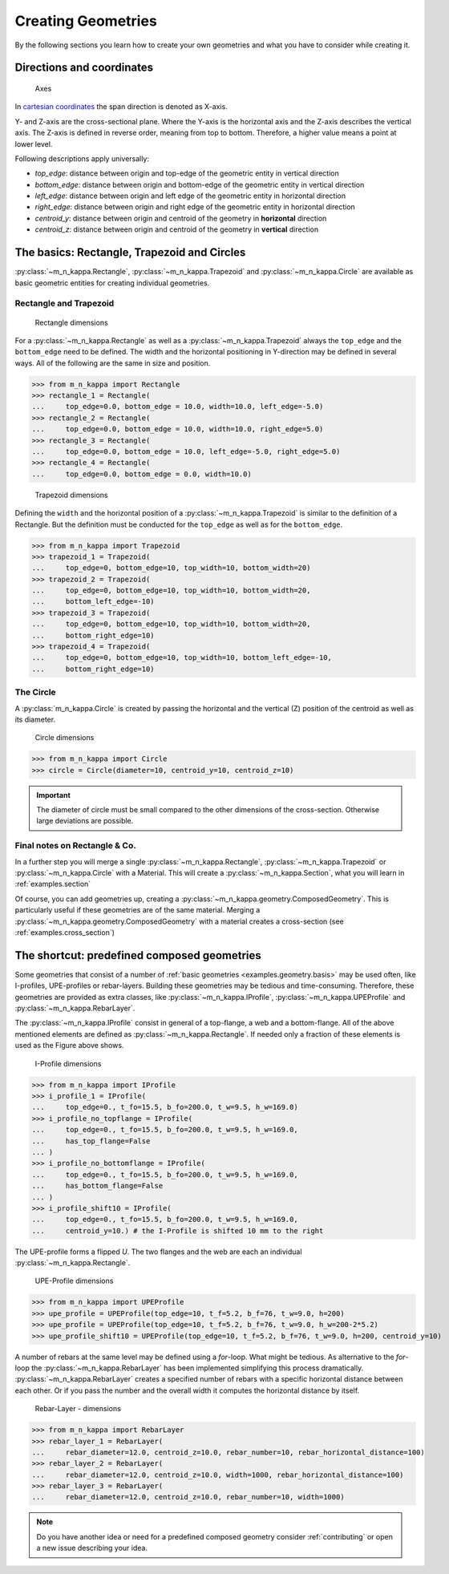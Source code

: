 .. _examples.geometry:

Creating Geometries
*******************

By the following sections you learn how to create your own geometries
and what you have to consider while creating it.

.. _examples.geometry.basis.coordinates:

Directions and coordinates
==========================
.. figure:: ../images/coordinates-dark.svg
   :class: only-dark
.. figure:: ../images/coordinates-light.svg
   :class: only-light

   Axes

In `cartesian coordinates <https://en.wikipedia.org/wiki/Cartesian_coordinate_system>`_
the span direction is denoted as X-axis.

Y- and Z-axis are the cross-sectional plane.
Where the Y-axis is the horizontal axis and the Z-axis describes the
vertical axis.
The Z-axis is defined in reverse order, meaning from top to bottom.
Therefore, a higher value means a point at lower level.

.. seealso::
   :ref:`theory.coordinates` : Coordinates in the :ref:`theory`

Following descriptions apply universally:

- `top_edge`: distance between origin and top-edge of the geometric entity in vertical direction
- `bottom_edge`: distance between origin and bottom-edge of the geometric entity in vertical direction
- `left_edge`: distance between origin and left edge of the geometric entity in horizontal direction
- `right_edge`: distance between origin and right edge of the geometric entity in horizontal direction
- `centroid_y`: distance between origin and centroid of the geometry in **horizontal** direction
- `centroid_z`: distance between origin and centroid of the geometry in **vertical** direction

.. _examples.geometry.basis:

The basics: Rectangle, Trapezoid and Circles
============================================
:py:class:`~m_n_kappa.Rectangle`, :py:class:`~m_n_kappa.Trapezoid`
and :py:class:`~m_n_kappa.Circle` are available as basic geometric entities
for creating individual geometries.

.. _examples.geometry.basis.rectangle:

Rectangle and Trapezoid
-----------------------
.. figure:: ../images/geometry_rectangle-dark.svg
   :class: only-dark
.. figure:: ../images/geometry_rectangle-light.svg
   :class: only-light

   Rectangle dimensions

For a :py:class:`~m_n_kappa.Rectangle` as well as a :py:class:`~m_n_kappa.Trapezoid`
always the ``top_edge`` and the ``bottom_edge`` need to be defined.
The width and the horizontal positioning in Y-direction may be defined in
several ways.
All of the following are the same in size and position.

>>> from m_n_kappa import Rectangle
>>> rectangle_1 = Rectangle(
...     top_edge=0.0, bottom_edge = 10.0, width=10.0, left_edge=-5.0)
>>> rectangle_2 = Rectangle(
...     top_edge=0.0, bottom_edge = 10.0, width=10.0, right_edge=5.0)
>>> rectangle_3 = Rectangle(
...     top_edge=0.0, bottom_edge = 10.0, left_edge=-5.0, right_edge=5.0)
>>> rectangle_4 = Rectangle(
...     top_edge=0.0, bottom_edge = 0.0, width=10.0)


.. figure:: ../images/geometry_trapezoid-dark.svg
   :class: only-dark
.. figure:: ../images/geometry_trapezoid-light.svg
   :class: only-light

   Trapezoid dimensions

Defining the ``width`` and the horizontal position of a
:py:class:`~m_n_kappa.Trapezoid` is similar to the definition of
a Rectangle.
But the definition must be conducted for the ``top_edge`` as well as for the ``bottom_edge``.

>>> from m_n_kappa import Trapezoid
>>> trapezoid_1 = Trapezoid(
...     top_edge=0, bottom_edge=10, top_width=10, bottom_width=20)
>>> trapezoid_2 = Trapezoid(
...     top_edge=0, bottom_edge=10, top_width=10, bottom_width=20,
...     bottom_left_edge=-10)
>>> trapezoid_3 = Trapezoid(
...     top_edge=0, bottom_edge=10, top_width=10, bottom_width=20,
...     bottom_right_edge=10)
>>> trapezoid_4 = Trapezoid(
...     top_edge=0, bottom_edge=10, top_width=10, bottom_left_edge=-10,
...     bottom_right_edge=10)


.. _examples.geometry.basis.circle:

The Circle
----------
A :py:class:`m_n_kappa.Circle` is created by passing the horizontal and
the vertical (Z) position of the centroid as well as its diameter.

.. figure:: ../images/geometry_circle-dark.svg
   :class: only-dark
.. figure:: ../images/geometry_circle-light.svg
   :class: only-light

   Circle dimensions

>>> from m_n_kappa import Circle
>>> circle = Circle(diameter=10, centroid_y=10, centroid_z=10)


.. important::
   The diameter of circle must be small compared to the other dimensions of the cross-section.
   Otherwise large deviations are possible.

.. _examples.geometry.basis.final:

Final notes on Rectangle \& Co.
-------------------------------
In a further step you will merge a single :py:class:`~m_n_kappa.Rectangle`,
:py:class:`~m_n_kappa.Trapezoid` or :py:class:`~m_n_kappa.Circle` with a
Material.
This will create a :py:class:`~m_n_kappa.Section`, what you will learn
in :ref:`examples.section`

Of course, you can add geometries up, creating a :py:class:`~m_n_kappa.geometry.ComposedGeometry`.
This is particularly useful if these geometries are of the same material.
Merging a :py:class:`~m_n_kappa.geometry.ComposedGeometry` with a material creates
a cross-section (see :ref:`examples.cross_section`)

.. _examples.geometry.compose:

The shortcut: predefined composed geometries
============================================
Some geometries that consist of a number of :ref:`basic geometries <examples.geometry.basis>`
may be used often, like I-profiles, UPE-profiles or rebar-layers.
Building these geometries may be tedious and time-consuming.
Therefore, these geometries are provided as extra classes, like
:py:class:`~m_n_kappa.IProfile`, :py:class:`~m_n_kappa.UPEProfile` and
:py:class:`~m_n_kappa.RebarLayer`.

The :py:class:`~m_n_kappa.IProfile` consist in general of a top-flange,
a web and a bottom-flange.
All of the above mentioned elements are defined as :py:class:`~m_n_kappa.Rectangle`.
If needed only a fraction of these elements is used as the Figure above shows.

.. figure:: ../images/geometry_i-profile-dark.svg
   :class: only-dark
.. figure:: ../images/geometry_i-profile-light.svg
   :class: only-light

   I-Profile dimensions

>>> from m_n_kappa import IProfile
>>> i_profile_1 = IProfile(
...     top_edge=0., t_fo=15.5, b_fo=200.0, t_w=9.5, h_w=169.0)
>>> i_profile_no_topflange = IProfile(
...     top_edge=0., t_fo=15.5, b_fo=200.0, t_w=9.5, h_w=169.0,
...     has_top_flange=False
... )
>>> i_profile_no_bottomflange = IProfile(
...     top_edge=0., t_fo=15.5, b_fo=200.0, t_w=9.5, h_w=169.0,
...     has_bottom_flange=False
... )
>>> i_profile_shift10 = IProfile(
...     top_edge=0., t_fo=15.5, b_fo=200.0, t_w=9.5, h_w=169.0,
...     centroid_y=10.) # the I-Profile is shifted 10 mm to the right


The UPE-profile forms a flipped `U`.
The two flanges and the web are each an individual :py:class:`~m_n_kappa.Rectangle`.

.. figure:: ../images/geometry_upe-dark.svg
   :class: only-dark
.. figure:: ../images/geometry_upe-light.svg
   :class: only-light

   UPE-Profile dimensions

>>> from m_n_kappa import UPEProfile
>>> upe_profile = UPEProfile(top_edge=10, t_f=5.2, b_f=76, t_w=9.0, h=200)
>>> upe_profile = UPEProfile(top_edge=10, t_f=5.2, b_f=76, t_w=9.0, h_w=200-2*5.2)
>>> upe_profile_shift10 = UPEProfile(top_edge=10, t_f=5.2, b_f=76, t_w=9.0, h=200, centroid_y=10)


A number of rebars at the same level may be defined using a `for`-loop.
What might be tedious.
As alternative to the `for`-loop the :py:class:`~m_n_kappa.RebarLayer` has been implemented simplifying
this process dramatically.
:py:class:`~m_n_kappa.RebarLayer` creates a specified number of rebars with a specific horizontal
distance between each other.
Or if you pass the number and the overall width it computes the horizontal distance by itself.

.. figure:: ../images/geometry_rebar-layer-dark.svg
   :class: only-dark
.. figure:: ../images/geometry_rebar-layer-light.svg
   :class: only-light

   Rebar-Layer - dimensions

>>> from m_n_kappa import RebarLayer
>>> rebar_layer_1 = RebarLayer(
...     rebar_diameter=12.0, centroid_z=10.0, rebar_number=10, rebar_horizontal_distance=100)
>>> rebar_layer_2 = RebarLayer(
...     rebar_diameter=12.0, centroid_z=10.0, width=1000, rebar_horizontal_distance=100)
>>> rebar_layer_3 = RebarLayer(
...     rebar_diameter=12.0, centroid_z=10.0, rebar_number=10, width=1000)


.. note::
   Do you have another idea or need for a predefined composed geometry consider
   :ref:`contributing` or open a new issue describing your idea.